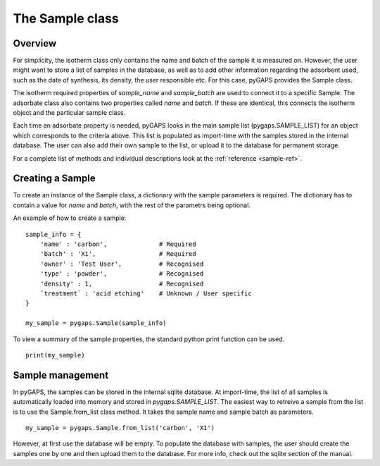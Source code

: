 .. _sample-manual:

The Sample class
================

.. _sample-manual-general:

Overview
--------

For simplicity, the isotherm class only contains the name and batch of the sample it is measured on.
However, the user might want to store a list of samples in the database, as well as to add other information
regarding the adsorbent used, such as the date of synthesis, its density, the user responsible etc. For this
case, pyGAPS provides the Sample class.

The isotherm required properties of `sample_name` and `sample_batch` are used to connect it to a
specific Sample. The adsorbate class also contains two properties called `name` and `batch`. If these
are identical, this connects the isotherm object and the particular sample class.

Each time an adsorbate property is needed, pyGAPS looks in the main sample list (pygaps.SAMPLE_LIST)
for an object which corresponds to the criteria above.
This list is populated as import-time with the samples stored in the internal database. The user can also
add their own sample to the list, or upload it to the database for permanent storage.

For a complete list of methods and individual descriptions look at the :ref:`reference <sample-ref>`.

.. _sample-manual-create:

Creating a Sample
-----------------

To create an instance of the Sample class, a dictionary with the sample parameters is required. The dictionary
has to contain a value for `name` and `batch`, with the rest of the parametrs being optional.

An example of how to create a sample:

::

    sample_info = {
        'name' : 'carbon',              # Required
        'batch' : 'X1',                 # Required
        'owner' : 'Test User',          # Recognised
        'type' : 'powder',              # Recognised
        'density' : 1,                  # Recognised
        `treatment` : 'acid etching'    # Unknown / User specific
    }

    my_sample = pygaps.Sample(sample_info)

To view a summary of the sample properties, the standard python print function can be used.

::

    print(my_sample)


.. _sample-manual-manage:

Sample management
-----------------

In pyGAPS, the samples can be stored in the internal sqlite database. At import-time, the list of all
samples is automatically loaded into memory and stored in `pygaps.SAMPLE_LIST`. The easiest way to retreive
a sample from the list is to use the Sample.from_list class method. It takes the sample name and sample batch
as parameters.

::

    my_sample = pygaps.Sample.from_list('carbon', 'X1')

However, at first use the database will be empty. To populate the database with samples, the user should
create the samples one by one and then upload them to the database. For more info, check out the sqlite
section of the manual.
